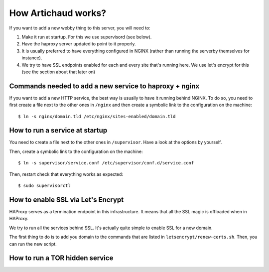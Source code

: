 How Artichaud works?
####################

If you want to add a new webby thing to this server, you will need to:

1. Make it run at startup. For this we use supervisord (see below).
2. Have the haproxy server updated to point to it properly.
3. It is usually preferred to have everything configured in NGINX (rather than
   running the serverby themselves for instance).
4. We try to have SSL endpoints enabled for each and every site that's running
   here. We use let's encrypt for this (see the section about that later on)

Commands needed to add a new service to haproxy + nginx
=======================================================

If you want to add a new HTTP service, the best way is usually to have it
running behind NGINX. To do so, you need to first create a file next to the
other ones in ``/nginx`` and then create a symbolic link to the configuration
on the machine::

    $ ln -s nginx/domain.tld /etc/nginx/sites-enabled/domain.tld

How to run a service at startup
===============================

You need to create a file next to the other ones in ``/supervisor``. Have a
look at the options by yourself.

Then, create a symbolic link to the configuration on the machine::

    $ ln -s supervisor/service.conf /etc/supervisor/conf.d/service.conf

Then, restart check that everything works as expected::
  
    $ sudo supervisorctl

How to enable SSL via Let's Encrypt
===================================

HAProxy serves as a termination endpoint in this infrastructure. It means that
all the SSL magic is offloaded when in HAProxy.

We try to run all the services behind SSL. It's actually quite simple to enable
SSL for a new domain.

The first thing to do is to add you domain to the commands that are listed in
``letsencrypt/renew-certs.sh``. Then, you can run the new script.

How to run a TOR hidden service
===============================

